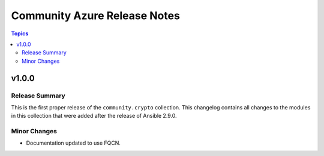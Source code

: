 =============================
Community Azure Release Notes
=============================

.. contents:: Topics


v1.0.0
======

Release Summary
---------------

This is the first proper release of the ``community.crypto`` collection. This changelog contains all changes to the modules in this collection that were added after the release of Ansible 2.9.0.


Minor Changes
-------------

- Documentation updated to use FQCN.
